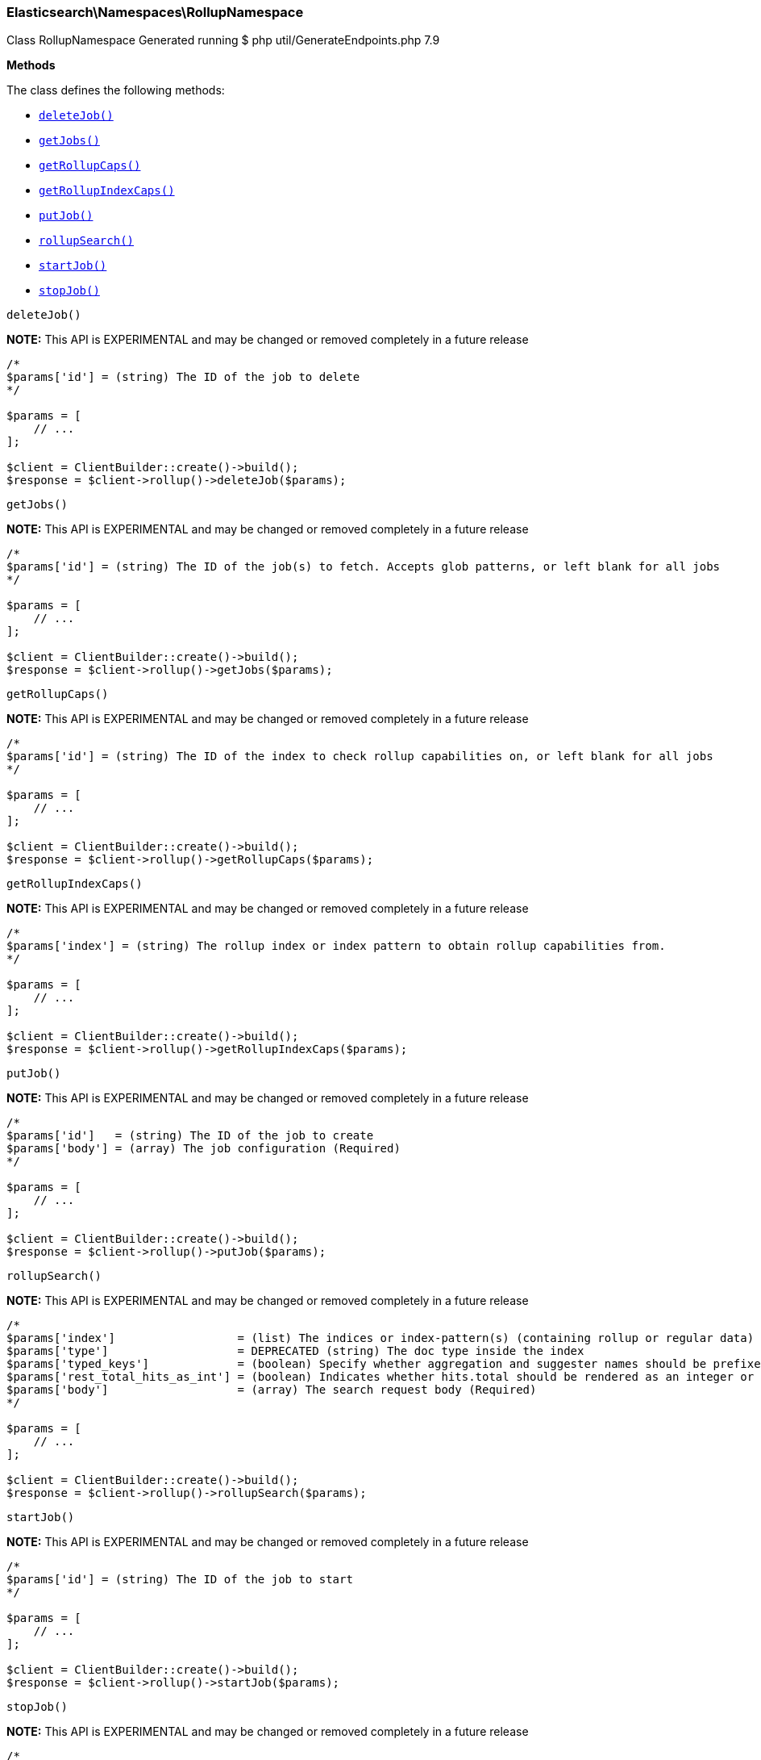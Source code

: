 
[discrete]
[[Elasticsearch_Namespaces_RollupNamespace]]
=== Elasticsearch\Namespaces\RollupNamespace



Class RollupNamespace
Generated running $ php util/GenerateEndpoints.php 7.9


*Methods*

The class defines the following methods:

* <<Elasticsearch_Namespaces_RollupNamespacedeleteJob_deleteJob,`deleteJob()`>>
* <<Elasticsearch_Namespaces_RollupNamespacegetJobs_getJobs,`getJobs()`>>
* <<Elasticsearch_Namespaces_RollupNamespacegetRollupCaps_getRollupCaps,`getRollupCaps()`>>
* <<Elasticsearch_Namespaces_RollupNamespacegetRollupIndexCaps_getRollupIndexCaps,`getRollupIndexCaps()`>>
* <<Elasticsearch_Namespaces_RollupNamespaceputJob_putJob,`putJob()`>>
* <<Elasticsearch_Namespaces_RollupNamespacerollupSearch_rollupSearch,`rollupSearch()`>>
* <<Elasticsearch_Namespaces_RollupNamespacestartJob_startJob,`startJob()`>>
* <<Elasticsearch_Namespaces_RollupNamespacestopJob_stopJob,`stopJob()`>>



[[Elasticsearch_Namespaces_RollupNamespacedeleteJob_deleteJob]]
.`deleteJob()`
*NOTE:* This API is EXPERIMENTAL and may be changed or removed completely in a future release
****
[source,php]
----
/*
$params['id'] = (string) The ID of the job to delete
*/

$params = [
    // ...
];

$client = ClientBuilder::create()->build();
$response = $client->rollup()->deleteJob($params);
----
****



[[Elasticsearch_Namespaces_RollupNamespacegetJobs_getJobs]]
.`getJobs()`
*NOTE:* This API is EXPERIMENTAL and may be changed or removed completely in a future release
****
[source,php]
----
/*
$params['id'] = (string) The ID of the job(s) to fetch. Accepts glob patterns, or left blank for all jobs
*/

$params = [
    // ...
];

$client = ClientBuilder::create()->build();
$response = $client->rollup()->getJobs($params);
----
****



[[Elasticsearch_Namespaces_RollupNamespacegetRollupCaps_getRollupCaps]]
.`getRollupCaps()`
*NOTE:* This API is EXPERIMENTAL and may be changed or removed completely in a future release
****
[source,php]
----
/*
$params['id'] = (string) The ID of the index to check rollup capabilities on, or left blank for all jobs
*/

$params = [
    // ...
];

$client = ClientBuilder::create()->build();
$response = $client->rollup()->getRollupCaps($params);
----
****



[[Elasticsearch_Namespaces_RollupNamespacegetRollupIndexCaps_getRollupIndexCaps]]
.`getRollupIndexCaps()`
*NOTE:* This API is EXPERIMENTAL and may be changed or removed completely in a future release
****
[source,php]
----
/*
$params['index'] = (string) The rollup index or index pattern to obtain rollup capabilities from.
*/

$params = [
    // ...
];

$client = ClientBuilder::create()->build();
$response = $client->rollup()->getRollupIndexCaps($params);
----
****



[[Elasticsearch_Namespaces_RollupNamespaceputJob_putJob]]
.`putJob()`
*NOTE:* This API is EXPERIMENTAL and may be changed or removed completely in a future release
****
[source,php]
----
/*
$params['id']   = (string) The ID of the job to create
$params['body'] = (array) The job configuration (Required)
*/

$params = [
    // ...
];

$client = ClientBuilder::create()->build();
$response = $client->rollup()->putJob($params);
----
****



[[Elasticsearch_Namespaces_RollupNamespacerollupSearch_rollupSearch]]
.`rollupSearch()`
*NOTE:* This API is EXPERIMENTAL and may be changed or removed completely in a future release
****
[source,php]
----
/*
$params['index']                  = (list) The indices or index-pattern(s) (containing rollup or regular data) that should be searched (Required)
$params['type']                   = DEPRECATED (string) The doc type inside the index
$params['typed_keys']             = (boolean) Specify whether aggregation and suggester names should be prefixed by their respective types in the response
$params['rest_total_hits_as_int'] = (boolean) Indicates whether hits.total should be rendered as an integer or an object in the rest search response (Default = false)
$params['body']                   = (array) The search request body (Required)
*/

$params = [
    // ...
];

$client = ClientBuilder::create()->build();
$response = $client->rollup()->rollupSearch($params);
----
****



[[Elasticsearch_Namespaces_RollupNamespacestartJob_startJob]]
.`startJob()`
*NOTE:* This API is EXPERIMENTAL and may be changed or removed completely in a future release
****
[source,php]
----
/*
$params['id'] = (string) The ID of the job to start
*/

$params = [
    // ...
];

$client = ClientBuilder::create()->build();
$response = $client->rollup()->startJob($params);
----
****



[[Elasticsearch_Namespaces_RollupNamespacestopJob_stopJob]]
.`stopJob()`
*NOTE:* This API is EXPERIMENTAL and may be changed or removed completely in a future release
****
[source,php]
----
/*
$params['id']                  = (string) The ID of the job to stop
$params['wait_for_completion'] = (boolean) True if the API should block until the job has fully stopped, false if should be executed async. Defaults to false.
*/

$params = [
    // ...
];

$client = ClientBuilder::create()->build();
$response = $client->rollup()->stopJob($params);
----
****


